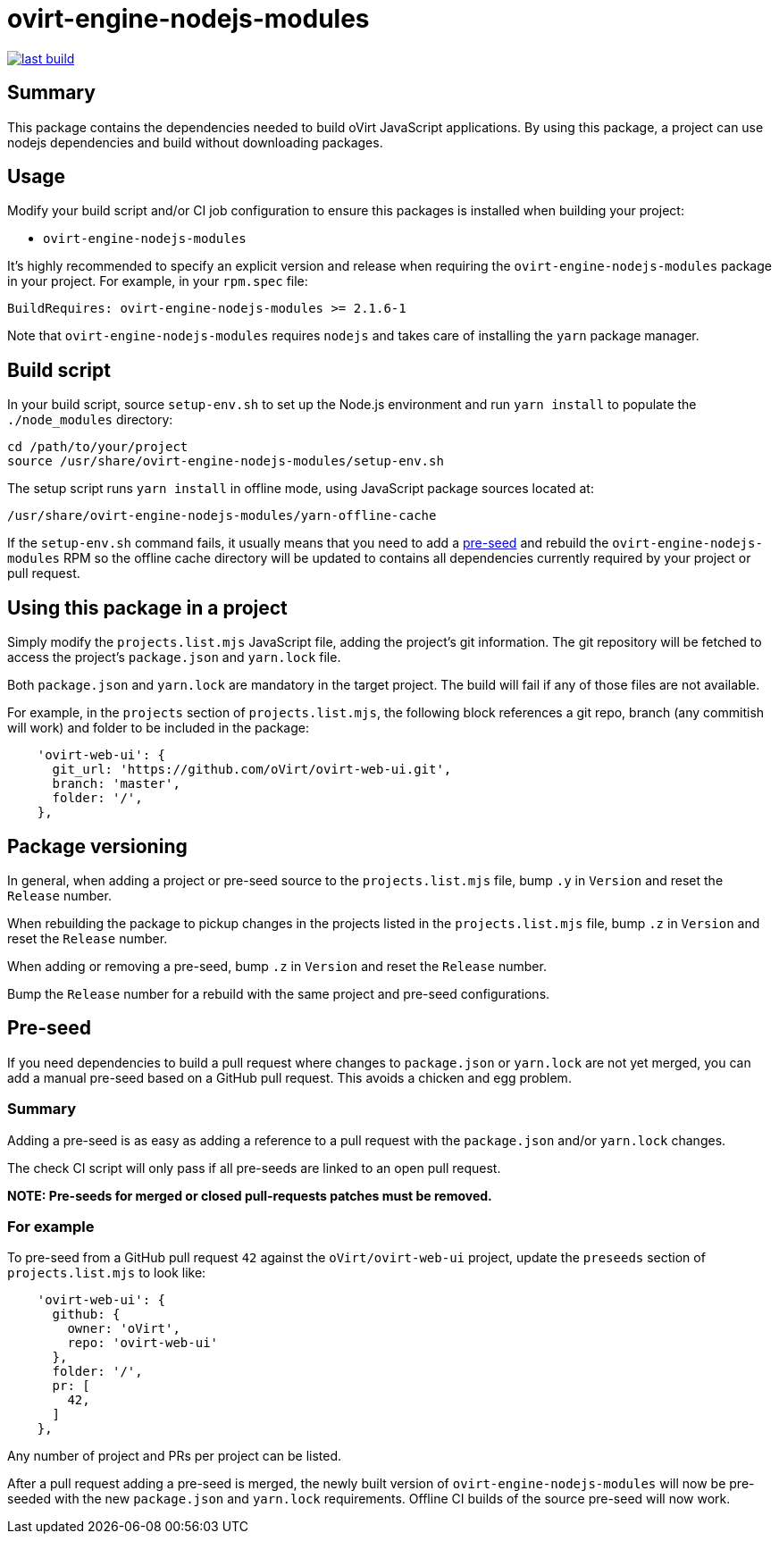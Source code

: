 = ovirt-engine-nodejs-modules

image:https://copr.fedorainfracloud.org/coprs/ovirt/ovirt-master-snapshot/package/ovirt-engine-nodejs-modules/status_image/last_build.png[link="https://copr.fedorainfracloud.org/coprs/ovirt/ovirt-master-snapshot/package/ovirt-engine-nodejs-modules/"]

== Summary

This package contains the dependencies needed to build oVirt JavaScript
applications.  By using this package, a project can use nodejs dependencies
and build without downloading packages.

== Usage

Modify your build script and/or CI job configuration to ensure this
packages is installed when building your project:

* `ovirt-engine-nodejs-modules`

It's highly recommended to specify an explicit version and release when
requiring the `ovirt-engine-nodejs-modules` package in your project.  For
example, in your `rpm.spec` file:

  BuildRequires: ovirt-engine-nodejs-modules >= 2.1.6-1

Note that `ovirt-engine-nodejs-modules` requires `nodejs` and takes care of
installing the `yarn` package manager.

== Build script

In your build script, source `setup-env.sh` to set up the Node.js environment
and run `yarn install` to populate the `./node_modules` directory:

  cd /path/to/your/project
  source /usr/share/ovirt-engine-nodejs-modules/setup-env.sh

The setup script runs `yarn install` in offline mode, using JavaScript
package sources located at:

  /usr/share/ovirt-engine-nodejs-modules/yarn-offline-cache

If the `setup-env.sh` command fails, it usually means that you need to add a
<<pre-seed,pre-seed>> and rebuild the `ovirt-engine-nodejs-modules` RPM so
the offline cache directory will be updated to contains all dependencies currently
required by your project or pull request.

== Using this package in a project

Simply modify the `projects.list.mjs` JavaScript file, adding the project's git information.
The git repository will be fetched to access the project's `package.json` and `yarn.lock`
file.

Both `package.json` and `yarn.lock` are mandatory in the target project. The build
will fail if any of those files are not available.

For example, in the `projects` section of `projects.list.mjs`, the following block
references a git repo, branch (any commitish will work) and folder to be included in
the package:

```js
    'ovirt-web-ui': {
      git_url: 'https://github.com/oVirt/ovirt-web-ui.git',
      branch: 'master',
      folder: '/',
    },
```

== Package versioning

In general, when adding a project or pre-seed source to the `projects.list.mjs` file,
bump `.y` in `Version` and reset the `Release` number.

When rebuilding the package to pickup changes in the projects listed in the
`projects.list.mjs` file, bump `.z` in `Version` and reset the `Release` number.

When adding or removing a pre-seed, bump `.z` in `Version` and reset the `Release` number.

Bump the `Release` number for a rebuild with the same project and pre-seed configurations.

== Pre-seed [[pre-seed]]

If you need dependencies to build a pull request where changes to `package.json` or
`yarn.lock` are not yet merged, you can add a manual pre-seed based on a GitHub pull
request.  This avoids a chicken and egg problem.

=== Summary

Adding a pre-seed is as easy as adding a reference to a pull request with the `package.json`
and/or `yarn.lock` changes.

The check CI script will only pass if all pre-seeds are linked to an open pull request.

**NOTE: Pre-seeds for merged or closed pull-requests patches must be removed.**

=== For example

To pre-seed from a GitHub pull request `42` against the `oVirt/ovirt-web-ui` project,
update the `preseeds` section of `projects.list.mjs` to look like:

```js
    'ovirt-web-ui': {
      github: {
        owner: 'oVirt',
        repo: 'ovirt-web-ui'
      },
      folder: '/',
      pr: [
        42,
      ]
    },
```

Any number of project and PRs per project can be listed.

After a pull request adding a pre-seed is merged, the newly built version
of `ovirt-engine-nodejs-modules` will now be pre-seeded with the new `package.json`
and `yarn.lock` requirements.  Offline CI builds of the source pre-seed will now
work.

